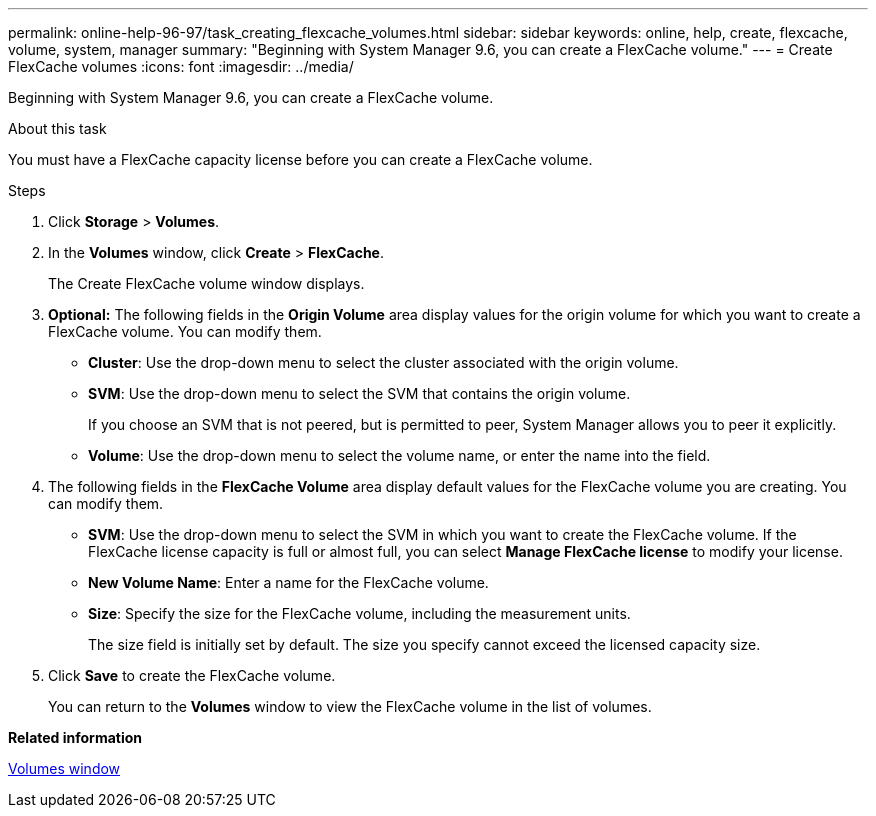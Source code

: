 ---
permalink: online-help-96-97/task_creating_flexcache_volumes.html
sidebar: sidebar
keywords: online, help, create, flexcache, volume, system, manager
summary: "Beginning with System Manager 9.6, you can create a FlexCache volume."
---
= Create FlexCache volumes
:icons: font
:imagesdir: ../media/

[.lead]
Beginning with System Manager 9.6, you can create a FlexCache volume.

.About this task

You must have a FlexCache capacity license before you can create a FlexCache volume.

.Steps

. Click *Storage* > *Volumes*.
. In the *Volumes* window, click *Create* > *FlexCache*.
+
The Create FlexCache volume window displays.

. *Optional:* The following fields in the *Origin Volume* area display values for the origin volume for which you want to create a FlexCache volume. You can modify them.
 ** *Cluster*: Use the drop-down menu to select the cluster associated with the origin volume.
 ** *SVM*: Use the drop-down menu to select the SVM that contains the origin volume.
+
If you choose an SVM that is not peered, but is permitted to peer, System Manager allows you to peer it explicitly.

 ** *Volume*: Use the drop-down menu to select the volume name, or enter the name into the field.
. The following fields in the *FlexCache Volume* area display default values for the FlexCache volume you are creating. You can modify them.
 ** *SVM*: Use the drop-down menu to select the SVM in which you want to create the FlexCache volume. If the FlexCache license capacity is full or almost full, you can select *Manage FlexCache license* to modify your license.
 ** *New Volume Name*: Enter a name for the FlexCache volume.
 ** *Size*: Specify the size for the FlexCache volume, including the measurement units.
+
The size field is initially set by default. The size you specify cannot exceed the licensed capacity size.
. Click *Save* to create the FlexCache volume.
+
You can return to the *Volumes* window to view the FlexCache volume in the list of volumes.

*Related information*

xref:reference_volumes_window.adoc[Volumes window]
